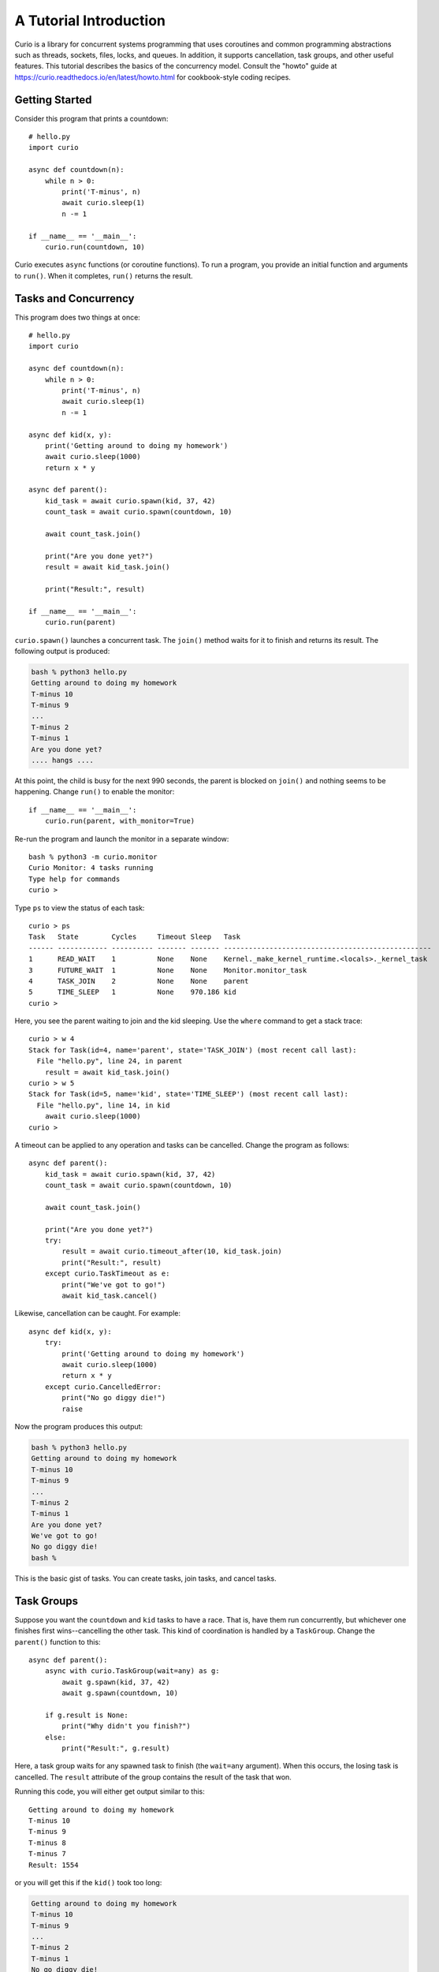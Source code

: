 A Tutorial Introduction
=======================

Curio is a library for concurrent systems programming that uses
coroutines and common programming abstractions such as threads,
sockets, files, locks, and queues. In addition, it supports
cancellation, task groups, and other useful features.  This tutorial
describes the basics of the concurrency model.  Consult the
"howto" guide at https://curio.readthedocs.io/en/latest/howto.html for
cookbook-style coding recipes.

Getting Started
---------------

Consider this program that prints a countdown::
 
    # hello.py
    import curio
    
    async def countdown(n):
        while n > 0:
            print('T-minus', n)
            await curio.sleep(1)
            n -= 1

    if __name__ == '__main__':
        curio.run(countdown, 10)

Curio executes ``async`` functions (or coroutine functions). To run a
program, you provide an initial function and arguments to
``run()``.  When it completes, ``run()`` returns the result.

Tasks and Concurrency
---------------------

This program does two things at once::

    # hello.py
    import curio

    async def countdown(n):
        while n > 0:
            print('T-minus', n)
            await curio.sleep(1)
            n -= 1

    async def kid(x, y):
        print('Getting around to doing my homework')
        await curio.sleep(1000)
        return x * y

    async def parent():
        kid_task = await curio.spawn(kid, 37, 42)
        count_task = await curio.spawn(countdown, 10)

	await count_task.join()

        print("Are you done yet?")
        result = await kid_task.join()

        print("Result:", result)

    if __name__ == '__main__':
        curio.run(parent)

``curio.spawn()`` launches a concurrent task. The ``join()`` method waits
for it to finish and returns its result. The following output is produced:

.. code-block:: console

    bash % python3 hello.py
    Getting around to doing my homework
    T-minus 10
    T-minus 9
    ...
    T-minus 2
    T-minus 1
    Are you done yet?
    .... hangs ....

At this point, the child is busy for the next 990 seconds, the parent
is blocked on ``join()`` and nothing seems to be happening. Change
``run()`` to enable the monitor::

    if __name__ == '__main__':
        curio.run(parent, with_monitor=True)

Re-run the program and launch the monitor in a separate window::

    bash % python3 -m curio.monitor
    Curio Monitor: 4 tasks running
    Type help for commands
    curio >

Type ``ps`` to view the status of each task::

    curio > ps
    Task   State        Cycles     Timeout Sleep   Task                                               
    ------ ------------ ---------- ------- ------- --------------------------------------------------
    1      READ_WAIT    1          None    None    Kernel._make_kernel_runtime.<locals>._kernel_task 
    3      FUTURE_WAIT  1          None    None    Monitor.monitor_task                              
    4      TASK_JOIN    2          None    None    parent                                            
    5      TIME_SLEEP   1          None    970.186 kid                                               
    curio > 

Here, you see the parent waiting to join and the kid sleeping.
Use the ``where`` command to get a stack trace::

    curio > w 4
    Stack for Task(id=4, name='parent', state='TASK_JOIN') (most recent call last):
      File "hello.py", line 24, in parent
        result = await kid_task.join()
    curio > w 5
    Stack for Task(id=5, name='kid', state='TIME_SLEEP') (most recent call last):
      File "hello.py", line 14, in kid
        await curio.sleep(1000)
    curio >

A timeout can be applied to any operation and tasks can be cancelled. Change the program as follows::

    async def parent():
        kid_task = await curio.spawn(kid, 37, 42)
        count_task = await curio.spawn(countdown, 10)

        await count_task.join()

        print("Are you done yet?")
        try:
            result = await curio.timeout_after(10, kid_task.join)
            print("Result:", result)
        except curio.TaskTimeout as e:
            print("We've got to go!")
            await kid_task.cancel()

Likewise, cancellation can be caught. For example::

    async def kid(x, y):
        try:
            print('Getting around to doing my homework')
            await curio.sleep(1000)
            return x * y
        except curio.CancelledError:
            print("No go diggy die!")
            raise

Now the program produces this output:

.. code-block:: console

    bash % python3 hello.py
    Getting around to doing my homework
    T-minus 10
    T-minus 9
    ...
    T-minus 2
    T-minus 1
    Are you done yet?
    We've got to go!
    No go diggy die!
    bash %

This is the basic gist of tasks. You can create
tasks, join tasks, and cancel tasks.  

Task Groups
-----------

Suppose you want the ``countdown`` and ``kid`` tasks to have a race.
That is, have them run concurrently, but whichever
one finishes first wins--cancelling the other task.  This kind of coordination
is handled by a ``TaskGroup``.  Change the ``parent()`` function to this::

    async def parent():
        async with curio.TaskGroup(wait=any) as g:
            await g.spawn(kid, 37, 42)
            await g.spawn(countdown, 10)

        if g.result is None:
            print("Why didn't you finish?")
        else:
            print("Result:", g.result)

Here, a task group waits for any spawned task to finish (the
``wait=any`` argument). When this occurs, the losing task is
cancelled.  The ``result`` attribute of the group contains the result
of the task that won.

Running this code, you will either get output similar to this::

    Getting around to doing my homework
    T-minus 10
    T-minus 9
    T-minus 8
    T-minus 7
    Result: 1554

or you will get this if the ``kid()`` took too long:

.. code-block:: console

    Getting around to doing my homework
    T-minus 10
    T-minus 9
    ...
    T-minus 2
    T-minus 1
    No go diggy die!
    Why didn't you finish?

A critical feature of a task group is that all created tasks will have
completed or been cancelled when control-flow leaves the managed
block--no child left behind. 

Long-Running Operations
-----------------------

Suppose that ``kid()`` involves an inefficient computation
of Fibonacci numbers::

    def fib(n):
        if n < 2:
            return 1
        else:
            return fib(n-1) + fib(n-2)

    async def kid(x, y):
        try:
            print('Getting around to doing my homework')
            return fib(x) * fib(y)
        except curio.CancelledError:
            print("No go diggy die!")
            raise

    async def parent():
        async with curio.TaskGroup(wait=any) as g:
            await g.spawn(kid, 37, 42)
            await g.spawn(countdown, 10)

        if g.result is None:
            print("Why didn't you finish?")
        else:
            print("Result:", g.result)

    if __name__ == '__main__':
        curio.run(parent, with_monitor=True)

If you run this version, everything becomes unresponsive and you
see no output. The problem is that ``fib()`` takes over the CPU and
never yields.  Important lesson: Curio DOES NOT provide preemptive
scheduling. If a task decides to compute large Fibonacci numbers or
mine bitcoins, everything blocks. Don't do that.

For other tasks to make progress, you must modify ``kid()`` to carry
out computationally intensive work elsewhere.  Change the code to use
``curio.run_in_process()``::

    async def kid(x, y):
        try:
            print('Getting around to doing my homework')
            fx = await curio.run_in_process(fib, x)
            fy = await curio.run_in_process(fib, y)
            return fx * fy
        except curio.CancelledError:
            print("No go diggy die!")
            raise

With this change, you'll see the countdown task running and
the kid task is cancelled if it takes too long (you might need
to greatly increase the countdown duration).  Coincidentally, you
execute the two ``fib()`` calculations in parallel on two CPUs using
``spawn()`` like this::

    async def kid(x, y):
        try:
            print('Getting around to doing my homework')
            async with curio.TaskGroup() as g:
                tx = await g.spawn(curio.run_in_process, fib, x)
                ty = await g.spawn(curio.run_in_process, fib, y)
            return tx.result * ty.result
        except curio.CancelledError:
            print("Guess I'll fail!")
            raise

The blocking problem also applies to I/O operations. For
example, suppose ``kid()`` was modified to use a Fibonacci microservice::

    import requests
    def fib(n):
        r = requests.get(f'http://www.dabeaz.com/cgi-bin/fib.py?n={n}')
        resp = r.json()
        return int(resp['value'])

The popular ``requests`` library knows nothing of Curio.  As such, it blocks
everything waiting for a response.  Since it's waiting for I/O (as opposed to 
performing heavy CPU work), you can use ``curio.run_in_thread()`` like this::

    async def kid(x, y):
        try:
            print('Getting around to doing my homework')
            fx = await curio.run_in_thread(fib, x)
            fy = await curio.run_in_thread(fib, y)
            return fx*fy
        except curio.CancelledError:
            print("No go diggy die!")
            raise

As a rule of thumb, use processes for computationally intensive
operations and use threads for I/O bound operations.

An Echo Server
--------------

A common use of Curio is network programming.  Here is an
echo server:

.. code-block:: python3

    from curio import run, tcp_server

    async def echo_client(client, addr):
        print('Connection from', addr)
        while True:
            data = await client.recv(1000)
            if not data:
                break
            await client.sendall(data)
        print('Connection closed')

    if __name__ == '__main__':
        run(tcp_server, '', 25000, echo_client)

Run this program and connect to it using ``nc`` or ``telnet``.  You'll
see the program echoing back data to you: 

.. code-block:: console

    bash % nc localhost 25000
    Hello                 (you type)
    Hello                 (response)
    Is anyone there?      (you type)
    Is anyone there?      (response)
    ^C
    bash %

In this program, the ``client`` argument to ``echo_client()`` is a
socket. It supports all of the usual I/O operations, but they are asynchronous
and should be prefaced by ``await``.  If you prefer, you can perform
I/O using a file-like interface by converting the socket to
a stream like this::

    async def echo_client(client, addr):
        print("Connection from", addr)
        async with client.as_stream() as s:
            async for line in s:
                await s.write(line)
        print('Connection closed')

    if __name__ == '__main__':
        run(tcp_server, '', 25000, echo_client)
    
Intertask Communication
-----------------------

If tasks need to communicate, use a ``Queue``. Here's an example
of a publish-subscribe service::

    from curio import run, TaskGroup, Queue, sleep

    messages = Queue()
    subscribers = set()

    # Dispatch task that forwards incoming messages to subscribers
    async def dispatcher():
        while True:
            msg = await messages.get()
            for q in list(subscribers):
                await q.put(msg)

    # Publish a message
    async def publish(msg):
        await messages.put(msg)

    # A sample subscriber task
    async def subscriber(name):
        queue = Queue()
        subscribers.add(queue)
        try:
            while True:
                msg = await queue.get()
                print(name, 'got', msg)
        finally:
            subscribers.discard(queue)

    # A sample producer task
    async def producer():
        for i in range(10):
            await publish(i)
            await sleep(0.1)

    async def main():
        async with TaskGroup() as g:
            await g.spawn(dispatcher)
            await g.spawn(subscriber, 'child1')
            await g.spawn(subscriber, 'child2')
            await g.spawn(subscriber, 'child3')
            ptask = await g.spawn(producer)
            await ptask.join()
            await g.cancel_remaining()

    if __name__ == '__main__':
        run(main)

A Chat Server
-------------

Combining sockets and queues, you can implement a small chat server.  For example::

    from curio import run, spawn, TaskGroup, Queue, tcp_server

    messages = Queue()
    subscribers = set()

    async def dispatcher():
        while True:
            msg = await messages.get()
            for q in subscribers:
                await q.put(msg)

    async def publish(msg):
        await messages.put(msg)

    # Task that writes chat messages to clients
    async def outgoing(client_stream):
        queue = Queue()
        try:
            subscribers.add(queue)
            while True:
                name, msg = await queue.get()
                await client_stream.write(name + b':' + msg)
        finally:
            subscribers.discard(queue)

    # Task that reads chat messages and publishes them
    async def incoming(client_stream, name):
        async for line in client_stream:
            await publish((name, line))

    async def chat_handler(client, addr):
        print('Connection from', addr) 
        async with client:
            client_stream = client.as_stream()
            await client_stream.write(b'Your name: ')
            name = (await client_stream.readline()).strip()
            await publish((name, b'joined\n'))

            async with TaskGroup(wait=any) as workers:
                await workers.spawn(outgoing, client_stream)
                await workers.spawn(incoming, client_stream, name)

            await publish((name, b'has gone away\n'))

        print('Connection closed')

    async def chat_server(host, port):
        async with TaskGroup() as g:
            await g.spawn(dispatcher)
            await g.spawn(tcp_server, host, port, chat_handler)


    if __name__ == '__main__':
        run(chat_server('', 25000))

In this code, each connection results in two tasks (``incoming`` and 
``outgoing``).  The ``incoming`` task reads incoming lines and publishes
them.  The ``outgoing`` task subscribes to the feed and sends outgoing
messages.   The ``workers`` task group supervises these two tasks. If any
one of them terminates, the other task is cancelled right away.

The ``chat_server`` task launches both the ``dispatcher`` and a ``tcp_server``
task and watches them.  If cancelled, both of those tasks will be shut down.

Programming Advice
------------------

At this point, you have the core concepts. Here are a few tips:

- Think thread programming and synchronous code.
  Tasks execute like threads and programming techniques applied to threads
  apply to Curio. 

- Curio uses the same I/O abstractions as in synchronous code (e.g., sockets, files, etc.).  
  Methods have the same names and perform the same functions.  Just don't forget to
  add the extra ``await`` keyword.

- Be extra wary of calls that do not use an explicit
  ``await``.  Although they will work, they could 
  block progress of all other tasks. If you know
  that this is possible, use the
  ``run_in_process()`` or ``run_in_thread()`` functions.

Debugging Tips
--------------

A common mistake is forgetting ``await``.  For example::

    async def countdown(n):
        while n > 0:
            print('T-minus', n)
            curio.sleep(5)        # Missing await
            n -= 1

This usually produces a warning message::
   
    example.py:8: RuntimeWarning: coroutine 'sleep' was never awaited

To debug running programs, use the monitor::

    import curio
    ...
    run(..., with_monitor=True)

The monitor shows the state of each task and can show stack traces.
To enter the monitor, run ``python3 -m curio.monitor`` in a separate window.

The ``traceback()`` method creates a stack trace that can be printed
or logged. For example::

    print("Where are you?")
    print(task.traceback())

Scheduler tracing can be enabled with code like this::

    from curio.debug import schedtrace
    import logging
    logging.basicConfig(level=logging.DEBUG)
    run(..., debug=schedtrace)

If you want even more detail, use ``traptrace`` instead of ``schedtrace``.

More Information
----------------

The reference manual is found at https://curio.readthedocs.io/en/latest/reference.html.

Programming recipes are found at https://curio.readthedocs.io/en/latest/howto.html.

Watch https://www.youtube.com/watch?v=Y4Gt3Xjd7G8 to learn about the theory of operation.
